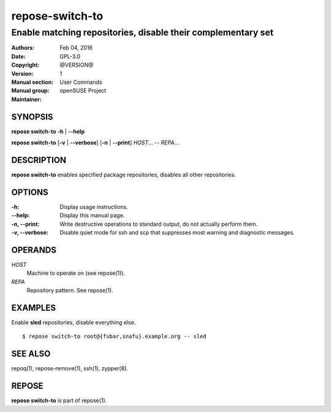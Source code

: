 .. vim: ft=rst sw=2 sts=2 et

====================
**repose-switch-to**
====================

-------------------------------------------------------------
Enable matching repositories, disable their complementary set
-------------------------------------------------------------

:Authors:
:Date: Feb 04, 2016
:Copyright: GPL-3.0
:Version: @VERSION@
:Manual section: 1
:Manual group: User Commands
:Maintainer: openSUSE Project

SYNOPSIS
========

**repose switch-to** **-h** \| **--help**

**repose switch-to** [**-v** \| **--verbose**] [**-n** \| **--print**] *HOST*... -- *REPA*...

DESCRIPTION
===========

**repose switch-to** enables specified package repositories, disables all other repositories.

OPTIONS
=======

:-h:
 Display usage instructions.

:--help:
 Display this manual page.

:-n, --print:
 Write destructive operations to standard output, do not actually perform them.

:-v, --verbose:
 Disable quiet mode for ssh and scp that suppresses most warning and diagnostic messages.

OPERANDS
========

*HOST*
 Machine to operate on (see repose(1)).

*REPA*
 Repository pattern. See repose(1).

EXAMPLES
========

Enable **sled** repositories, disable everything else.

::

  $ repose switch-to root@{fubar,snafu}.example.org -- sled

SEE ALSO
========

repoq(1), repose-remove(1), ssh(1), zypper(8).

REPOSE
======

**repose switch-to** is part of repose(1).
